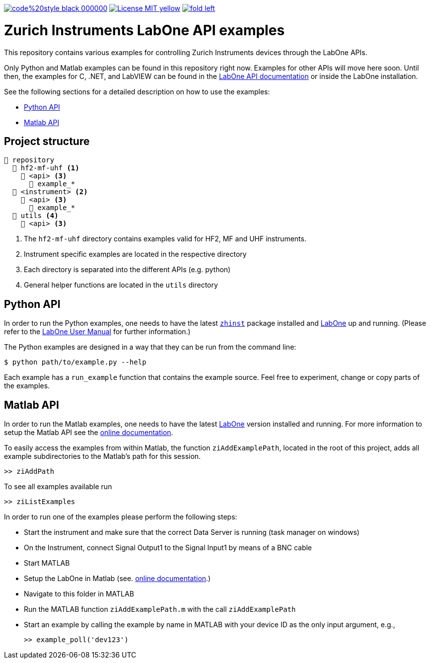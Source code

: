 

image:https://img.shields.io/badge/code%20style-black-000000.svg[link="https://github.com/psf/black"]
image:https://img.shields.io/badge/License-MIT-yellow.svg[link="https://opensource.org/licenses/MIT"]
image:https://img.shields.io/twitter/url/https/twitter.com/fold_left.svg?style=social&label=Follow%20%40zhinst[link="https://twitter.com/zhinst"]


= Zurich Instruments LabOne API examples

This repository contains various examples for controlling Zurich Instruments devices through the LabOne APIs.

Only Python and Matlab examples can be found in this repository right now. Examples for other APIs will move here soon. Until then, the examples for C, .NET, and LabVIEW can be found in the https://docs.zhinst.com/labone_api/index.html[LabOne API documentation] or inside the LabOne installation.

See the following sections for a detailed description on how to use the examples:

* <<python_api,Python API>>
* <<matlab_api,Matlab API>>

== Project structure

----
📒 repository
  📂 hf2-mf-uhf <1>
    📂 <api> <3>
      📄 example_*
  📂 <instrument> <2>
    📂 <api> <3>
      📄 example_*
  📂 utils <4>
    📂 <api> <3>
----
<1> The `hf2-mf-uhf` directory contains examples valid for HF2, MF and UHF instruments.
<2> Instrument specific examples are located in the respective directory
<3> Each directory is separated into the different APIs (e.g. python)
<4> General helper functions are located in the `utils` directory

[[python_api]]
== Python API

In order to run the Python examples, one needs to have the latest https://pypi.org/project/zhinst/[`zhinst`] package installed and https://www.zhinst.com/others/instruments/labone/labone-all-in-one[LabOne] up and running.
(Please refer to the https://docs.zhinst.com/labone_programming_manual/overview.html[LabOne User Manual] for further information.)

The Python examples are designed in a way that they can be run from the command line:

[source,bash]
----
$ python path/to/example.py --help
----

Each example has a `run_example` function that contains the example source.
Feel free to experiment, change or copy parts of the examples.

[[matlab_api]]
== Matlab API

In order to run the Matlab examples, one needs to have the latest https://www.zhinst.com/others/instruments/labone/labone-all-in-one[LabOne] version installed and running.
For more information to setup the Matlab API see the https://docs.zhinst.com/labone_programming_manual/matlab.html[online documentation].

To easily access the examples from within Matlab, the function `ziAddExamplePath`, located in the root of this project, adds all example subdirectories to the Matlab's path for this session.

[source,matlab]
----
>> ziAddPath
----

To see all examples available run
[source,matlab]
----
>> ziListExamples
----

In order to run one of the examples please perform the following steps:

* Start the instrument and make sure that the correct Data Server is running
  (task manager on windows)
* On the Instrument, connect Signal Output1 to the Signal Input1 by means of a
  BNC cable
* Start MATLAB
* Setup the LabOne in Matlab (see. https://docs.zhinst.com/labone_programming_manual/matlab.html[online documentation].)
* Navigate to this folder in MATLAB
* Run the MATLAB function `ziAddExamplePath.m` with the call `ziAddExamplePath`
* Start an example by calling the example by name in MATLAB with your device
  ID as the only input argument, e.g.,
+
[source,matlab]
----
>> example_poll('dev123')
----
